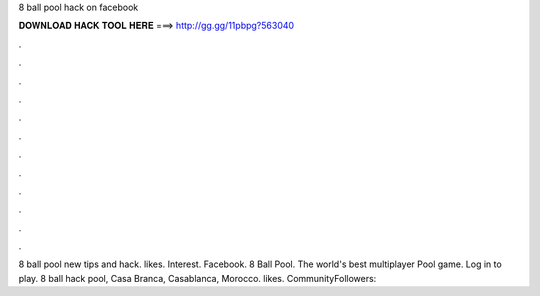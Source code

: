 8 ball pool hack on facebook

𝐃𝐎𝐖𝐍𝐋𝐎𝐀𝐃 𝐇𝐀𝐂𝐊 𝐓𝐎𝐎𝐋 𝐇𝐄𝐑𝐄 ===> http://gg.gg/11pbpg?563040

.

.

.

.

.

.

.

.

.

.

.

.

8 ball pool new tips and hack. likes. Interest. Facebook. 8 Ball Pool. The world's best multiplayer Pool game. Log in to play. 8 ball hack pool, Casa Branca, Casablanca, Morocco. likes. CommunityFollowers: 